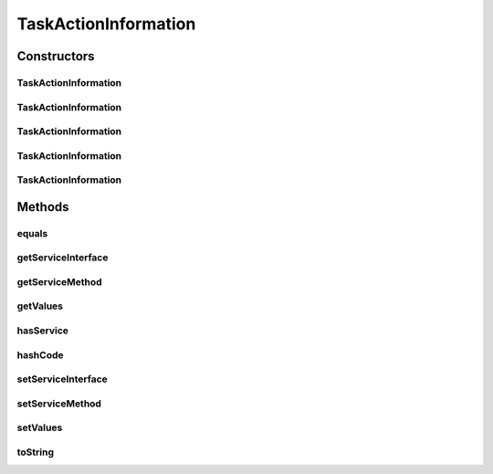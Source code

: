 .. java:import:: java.util HashMap

.. java:import:: java.util Map

.. java:import:: java.util Objects

TaskActionInformation
=====================

.. java:package:: org.motechproject.tasks.domain
   :noindex:

.. java:type:: public class TaskActionInformation extends TaskEventInformation

   Represents an action event configured with a \ :java:ref:`Task`\

Constructors
------------
TaskActionInformation
^^^^^^^^^^^^^^^^^^^^^

.. java:constructor:: public TaskActionInformation()
   :outertype: TaskActionInformation

TaskActionInformation
^^^^^^^^^^^^^^^^^^^^^

.. java:constructor:: public TaskActionInformation(String displayName, String channelName, String moduleName, String moduleVersion, String subject)
   :outertype: TaskActionInformation

TaskActionInformation
^^^^^^^^^^^^^^^^^^^^^

.. java:constructor:: public TaskActionInformation(String displayName, String channelName, String moduleName, String moduleVersion, String subject, Map<String, String> values)
   :outertype: TaskActionInformation

TaskActionInformation
^^^^^^^^^^^^^^^^^^^^^

.. java:constructor:: public TaskActionInformation(String displayName, String channelName, String moduleName, String moduleVersion, String serviceInterface, String serviceMethod)
   :outertype: TaskActionInformation

TaskActionInformation
^^^^^^^^^^^^^^^^^^^^^

.. java:constructor:: public TaskActionInformation(String displayName, String channelName, String moduleName, String moduleVersion, String subject, String serviceInterface, String serviceMethod, Map<String, String> values)
   :outertype: TaskActionInformation

Methods
-------
equals
^^^^^^

.. java:method:: @Override public boolean equals(Object obj)
   :outertype: TaskActionInformation

getServiceInterface
^^^^^^^^^^^^^^^^^^^

.. java:method:: public String getServiceInterface()
   :outertype: TaskActionInformation

getServiceMethod
^^^^^^^^^^^^^^^^

.. java:method:: public String getServiceMethod()
   :outertype: TaskActionInformation

getValues
^^^^^^^^^

.. java:method:: public Map<String, String> getValues()
   :outertype: TaskActionInformation

hasService
^^^^^^^^^^

.. java:method:: public boolean hasService()
   :outertype: TaskActionInformation

hashCode
^^^^^^^^

.. java:method:: @Override public int hashCode()
   :outertype: TaskActionInformation

setServiceInterface
^^^^^^^^^^^^^^^^^^^

.. java:method:: public void setServiceInterface(String serviceInterface)
   :outertype: TaskActionInformation

setServiceMethod
^^^^^^^^^^^^^^^^

.. java:method:: public void setServiceMethod(String serviceMethod)
   :outertype: TaskActionInformation

setValues
^^^^^^^^^

.. java:method:: public void setValues(Map<String, String> values)
   :outertype: TaskActionInformation

toString
^^^^^^^^

.. java:method:: @Override public String toString()
   :outertype: TaskActionInformation

